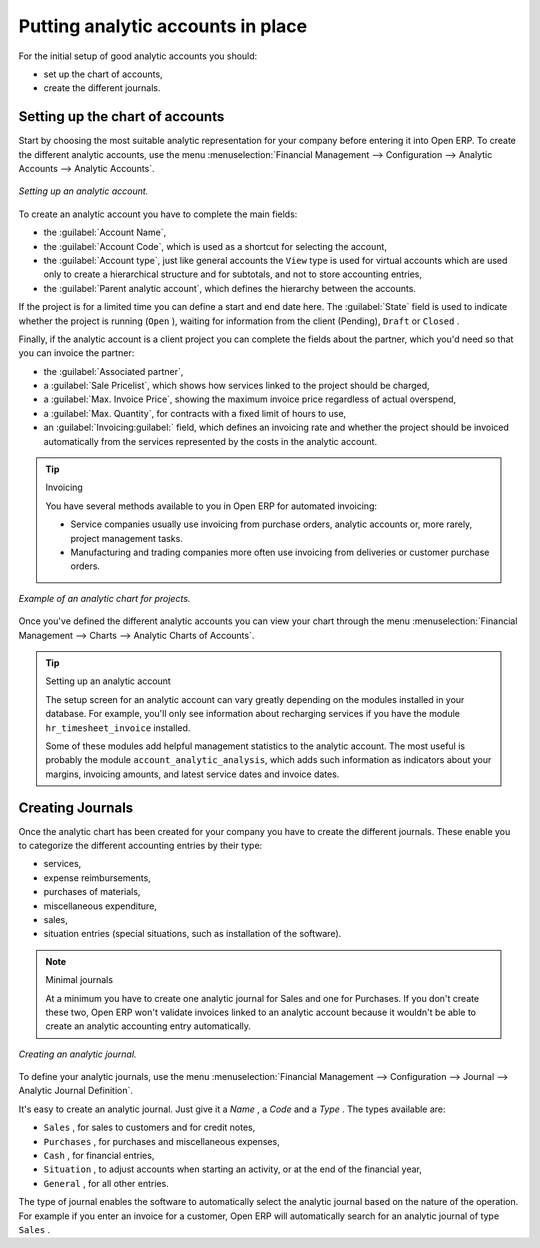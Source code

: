 
.. index::
   single: Analytic accounts

Putting analytic accounts in place
==================================

For the initial setup of good analytic accounts you should:

* set up the chart of accounts,

* create the different journals.

Setting up the chart of accounts
--------------------------------

Start by choosing the most suitable analytic representation for your company before entering it into Open ERP. To create the different analytic accounts, use the menu :menuselection:`Financial Management --> Configuration --> Analytic Accounts --> Analytic Accounts`.

.. figure::  images/account_analytic_form.png
   :align: center

   *Setting up an analytic account.*

To create an analytic account you have to complete the main fields:

* the :guilabel:`Account Name`,

* the :guilabel:`Account Code`, which is used as a shortcut for selecting the account,

* the :guilabel:`Account type`, just like general accounts the \ ``View``\   type is used for virtual accounts which are used only to create a hierarchical structure and for subtotals, and not to store accounting entries,

* the :guilabel:`Parent analytic account`, which defines the hierarchy between the accounts.

If the project is for a limited time you can define a start and end date here. The :guilabel:`State` field is used to indicate whether the project is running (\ ``Open``\  ), waiting for information from the client (Pending), \ ``Draft``\   or \ ``Closed``\  .

Finally, if the analytic account is a client project you can complete the fields about the partner, which you'd need so that you can invoice the partner:

* the :guilabel:`Associated partner`,

* a :guilabel:`Sale Pricelist`, which shows how services linked to the project should be charged,

* a :guilabel:`Max. Invoice Price`, showing the maximum invoice price regardless of actual overspend,

* a :guilabel:`Max. Quantity`, for contracts with a fixed limit of hours to use,

* an :guilabel:`Invoicing:guilabel:` field, which defines an invoicing rate and whether the project should be invoiced automatically from the services represented by the costs in the analytic account.

.. index::
   single: Invoicing

.. tip:: Invoicing 

	You have several methods available to you in Open ERP for automated invoicing:

	* Service companies usually use invoicing from purchase orders, analytic accounts or, more rarely, project management tasks.

	* Manufacturing and trading companies more often use invoicing from deliveries or customer purchase orders.


.. figure::  images/account_analytic_chart.png
   :align: center

   *Example of an analytic chart for projects.*

Once you've defined the different analytic accounts you can view your chart through the menu :menuselection:`Financial Management --> Charts --> Analytic Charts of Accounts`.

.. tip:: Setting up an analytic account 

	The setup screen for an analytic account can vary greatly depending on the modules installed in your database. 
	For example, you'll only see information about recharging services if you have the module ``hr_timesheet_invoice`` installed.

	Some of these modules add helpful management statistics to the analytic account. 
	The most useful is probably the module ``account_analytic_analysis``, 
	which adds such information as indicators about your margins, invoicing amounts, and latest service dates and invoice dates.

Creating Journals
-----------------

Once the analytic chart has been created for your company you have to create the different journals. These enable you to categorize the different accounting entries by their type:

* services,

* expense reimbursements,

* purchases of materials,

* miscellaneous expenditure,

* sales,

* situation entries (special situations, such as installation of the software).

.. index::
   single: Journal; Minimal journals

.. note::  Minimal journals

	At a minimum you have to create one analytic journal for Sales and one for Purchases. 
	If you don't create these two, Open ERP won't validate invoices linked to an analytic account 
	because it wouldn't be able to create an analytic accounting entry automatically.

.. figure::  images/account_analytic_journal.png
   :align: center

   *Creating an analytic journal.*

To define your analytic journals, use the menu :menuselection:`Financial Management --> Configuration --> Journal --> Analytic Journal Definition`.

It's easy to create an analytic journal. Just give it a  *Name* , a  *Code*  and a  *Type* . The types available are:

* \ ``Sales``\  , for sales to customers and for credit notes,

* \ ``Purchases``\  , for purchases and miscellaneous expenses,

* \ ``Cash``\  , for financial entries,

* \ ``Situation``\  , to adjust accounts when starting an activity, or at the end of the financial year,

* \ ``General``\  , for all other entries.

The type of journal enables the software to automatically select the analytic journal based on the nature of the operation. For example if you enter an invoice for a customer, Open ERP will automatically search for an analytic journal of type \ ``Sales``\  .


.. Copyright © Open Object Press. All rights reserved.

.. You may take electronic copy of this publication and distribute it if you don't
.. change the content. You can also print a copy to be read by yourself only.

.. We have contracts with different publishers in different countries to sell and
.. distribute paper or electronic based versions of this book (translated or not)
.. in bookstores. This helps to distribute and promote the Open ERP product. It
.. also helps us to create incentives to pay contributors and authors using author
.. rights of these sales.

.. Due to this, grants to translate, modify or sell this book are strictly
.. forbidden, unless Tiny SPRL (representing Open Object Presses) gives you a
.. written authorisation for this.

.. Many of the designations used by manufacturers and suppliers to distinguish their
.. products are claimed as trademarks. Where those designations appear in this book,
.. and Open ERP Press was aware of a trademark claim, the designations have been
.. printed in initial capitals.

.. While every precaution has been taken in the preparation of this book, the publisher
.. and the authors assume no responsibility for errors or omissions, or for damages
.. resulting from the use of the information contained herein.

.. Published by Open ERP Press, Grand Rosière, Belgium

